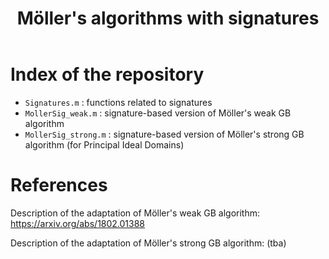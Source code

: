 #+TITLE: Möller's algorithms with signatures

* Index of the repository

- =Signatures.m= : functions related to signatures
- =MollerSig_weak.m= : signature-based version of Möller's weak GB algorithm
- =MollerSig_strong.m= : signature-based version of Möller's strong GB algorithm (for Principal Ideal Domains)

* References

Description of the adaptation of Möller's weak GB algorithm: [[https://arxiv.org/abs/1802.01388]]

Description of the adaptation of Möller's strong GB algorithm: (tba)
